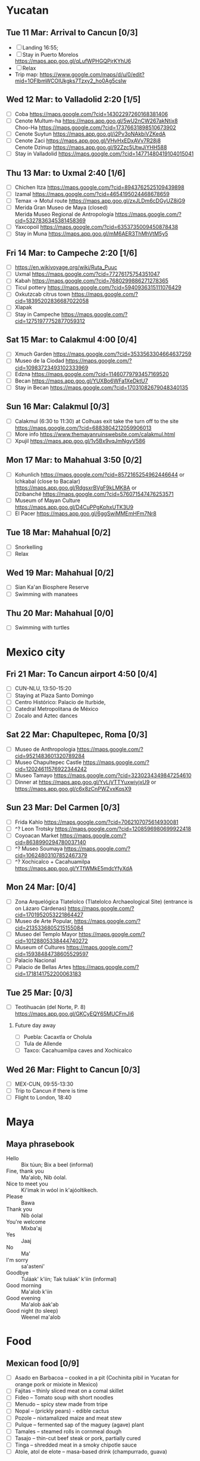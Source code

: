 #+TITLE: 
#+AUTHOR: 
#+DATE: 
#+OPTIONS: toc:nil H:2
#+LATEX_HEADER: \usepackage{tikzsymbols}

#+LATEX_HEADER: \usepackage{CJKutf8}
#+LATEX_HEADER: \newcommand{\ZH}[1]{\begin{CJK}{UTF8}{gbsn}\large #1\end{CJK}}
# +LATEX_HEADER: \newcommand{\ZHT}[1]{\begin{CJK}{UTF8}{bsmi}#1\end{CJK}}

* Yucatan
** Tue 11 Mar: Arrival to Cancun [0/3]
 + [ ] Landing 16:55;
 + [ ] Stay in Puerto Morelos https://maps.app.goo.gl/qLufWPHGQPjrKYhU6
 + [ ] Relax \Laughey[1.4]
 + Trip map: https://www.google.com/maps/d/u/0/edit?mid=1OFlbmWCOIUkgks7Tzxy2_ho0Ag5csIw

** Wed 12 Mar: to Valladolid 2:20 [1/5]
 + [ ] Coba https://maps.google.com/?cid=14302297260168381406
 + [ ] Cenote Multum-ha https://maps.app.goo.gl/5wU2nCW267akNtjx8 \\
       Choo-Ha https://maps.google.com/?cid=17376631898510673902   
 + [ ] Cenote Suytun https://maps.app.goo.gl/i2Pv3oNAkbiVZKedA
 + [ ] Cenote Zaci https://maps.app.goo.gl/VHvHxEDxAVv7R28j8 \\
       Cenote Dzinup https://maps.app.goo.gl/92Zzc5UtwJiYHH588
 + [ ] Stay in Valladolid https://maps.google.com/?cid=14771480419104015041
   
** Thu 13 Mar: to Uxmal 2:40 [1/6]
 + [ ] Chichen Itza https://maps.google.com/?cid=8943762525109439898
 + [ ] Izamal https://maps.google.com/?cid=4654195024468678659
 + [ ] Temax \to Motul route https://maps.app.goo.gl/zxJLDm6cDGyUZ8iG9
 + [ ] Merida Gran Museo de Maya (closed)\\
       Merida Museo Regional de Antropología https://maps.google.com/?cid=5327836345381458369
 + [ ] Yaxcopoil https://maps.google.com/?cid=6353735009450878438
 + [ ] Stay in Muna https://maps.app.goo.gl/mM6AER3ThMhVtM5y5

** Fri 14 Mar: to Campeche 2:20  [1/6]
 + [ ] https://en.wikivoyage.org/wiki/Ruta_Puuc
 + [ ] Uxmal https://maps.google.com/?cid=77276175754351047
 + [ ] Kabah https://maps.google.com/?cid=7680299886271278365
 + [ ] Ticul pottery https://maps.google.com/?cid=5940936315111076429
 + [ ] Oxkutzcab citrus town https://maps.google.com/?cid=18395202836687022058
 + [ ] Xlapak
 + [ ] Stay in Campeche https://maps.google.com/?cid=12751977752877059312

** Sat 15 Mar: to Calakmul 4:00 [0/4]
 + [ ] Xmuch Garden https://maps.google.com/?cid=3533563304664637259
 + [ ] Museo de la Ciodad https://maps.google.com/?cid=10983723493102333969
 + [ ] Edzna https://maps.google.com/?cid=11460779793457169520
 + [ ] Becan https://maps.app.goo.gl/YUXBo6WFa1XeDktU7
 + [ ] Stay in Becan https://maps.google.com/?cid=17031082679048340135

** Sun 16 Mar:  Calakmul [0/3]
 + [ ] Calakmul (6:30 to 11:30) at Colhuas exit take the turn off to the site https://maps.google.com/?cid=6883804212059906013
 + [ ] More info https://www.themayanruinswebsite.com/calakmul.html
 + [ ] Xpujil https://maps.app.goo.gl/1v5Bx9vqJmNgyV586

** Mon 17 Mar: to Mahahual 3:50 [0/2]
 + [ ] Kohunlich https://maps.google.com/?cid=8572165254962446644 or \\
       Ichkabal (close to Bacalar) https://maps.app.goo.gl/RdgsxrBVgF9kLMK8A or \\
       Dzibanché https://maps.google.com/?cid=576071547476253571
 + [ ] Museum of Mayan Culture https://maps.app.goo.gl/D4CuPPgKphxUTK3U9
 + [ ] El Pacer https://maps.app.goo.gl/6ggSwiMMEmHFm7Nr8
   
** Tue 18 Mar: Mahahual [0/2]
 + [ ] Snorkelling
 + [ ] Relax \Laughey[1.4]

** Wed 19 Mar: Mahahual [0/2]
 + [ ] Sian Ka'an Biosphere Reserve
 + [ ] Swimming with manatees

** Thu 20 Mar: Mahahual [0/0]
 + [ ] Swimming with turtles

* Mexico city
** Fri 21 Mar: To Cancun airport 4:50 [0/4]
 + [ ] CUN-NLU, 13:50-15:20
 + [ ] Staying at Plaza Santo Domingo
 + [ ] Centro Histórico: Palacio de Iturbide,
 + [ ] Catedral Metropolitana de México
 + [ ] Zocalo and Aztec dances

** Sat 22 Mar: Chapultepec, Roma [0/3]
 + [ ] Museo de Anthropologia https://maps.google.com/?cid=9521483601320789284
 + [ ] Museo Chapultepec Castle https://maps.google.com/?cid=12024611576922344242
 + [ ] Museo Tamayo https://maps.google.com/?cid=3230234349847254610
 + [ ] Dinner at https://maps.app.goo.gl/YvLjVTTYuxwiyjxU9 or https://maps.app.goo.gl/c6x8zCnPWZvxKqsX9

** Sun 23 Mar: Del Carmen [0/3]
 + [ ] Frida Kahlo https://maps.google.com/?cid=7062107075614930081
 + [ ] ^? Leon Trotsky https://maps.google.com/?cid=1208596980699922418
 + [ ] Coyoacan Market https://maps.google.com/?cid=8638990294780037140
 + [ ] ^? Museo Soumaya https://maps.google.com/?cid=10624803107852467379
 + [ ] ^? Xochicalco + Cacahuamilpa https://maps.app.goo.gl/YTfWMkE5mdcYfyXdA 

** Mon 24 Mar:  [0/4]
 + [ ] Zona Arquelógica Tlatelolco (Tlatelolco Archaeological Site) (entrance is on Lázaro Cárdenas) https://maps.google.com/?cid=1701952053221864427
 + [ ] Museo de Arte Popular, https://maps.google.com/?cid=2135336805215155084
 + [ ] Museo del Templo Mayor https://maps.google.com/?cid=10128805338444740272
 + [ ] Museum of Cultures https://maps.google.com/?cid=15938484738605529597
 + [ ] Palacio Nacional
 + [ ] Palacio de Bellas Artes https://maps.google.com/?cid=1718141752200063183

** Tue 25 Mar: [0/3]
 + [ ] Teotihuacán (del Norte, P. 8) https://maps.app.goo.gl/GKCyEQY65MUCFmJi6
*** Future day away
 + [ ] Puebla: Cacaxtla or Cholula
 + [ ] Tula de Allende
 + [ ] Taxco: Cacahuamilpa caves and Xochicalco

** Wed 26 Mar: Flight to Cancun [0/3]
 + [ ] MEX-CUN, 09:55-13:30
 + [ ] Trip to Cancun if there is time
 + [ ] Flight to London, 18:40

* Maya

** Maya phrasebook
 + Hello :: Bix túun; Bix a beel (informal)
 + Fine, thank you :: Ma'alob, Nib óolal.
 + Nice to meet you :: Ki'imak in wóol in k'ajóoltikech.
 + Please :: Bawa
 + Thank you :: Nib óolal
 + You're welcome :: Mixba'aj
 + Yes :: Jaaj
 + No :: Ma'
 + I'm sorry :: sa'asteni'
 + Goodbye :: Tuláak' k'iin; Tak tuláak' k'iin  (informal)
 + Good morning :: Ma'alob k'iin
 + Good evening :: Ma'alob áak'ab
 + Good night (to sleep) :: Weenel ma'alob
   
* Food
** Mexican food [0/9]
    + [ ] Asado en Barbacoa -- cooked in a pit (Cochinita pibil in Yucatan for orange pork or mixiote in Mexico)
    + [ ] Fajitas -- thinly sliced meat on a comal skillet
    + [ ] Fideo -- Tomato soup with short noodles
    + [ ] Menudo -- spicy stew made from tripe
    + [ ] Nopal -- (prickly pears) - edible cactus
    + [ ] Pozole -- nixtamalized maize and meat stew
    + [ ] Pulque -- fermented sap of the maguey (agave) plant
    + [ ] Tamales -- steamed rolls in cornmeal dough
    + [ ] Tasajo -- thin-cut beef steak or pork, partially cured
    + [ ] Tinga -- shredded meat in a smoky chipotle sauce
    + [ ] Atole, atol de elote -- masa-based drink (champurrado, guava)

